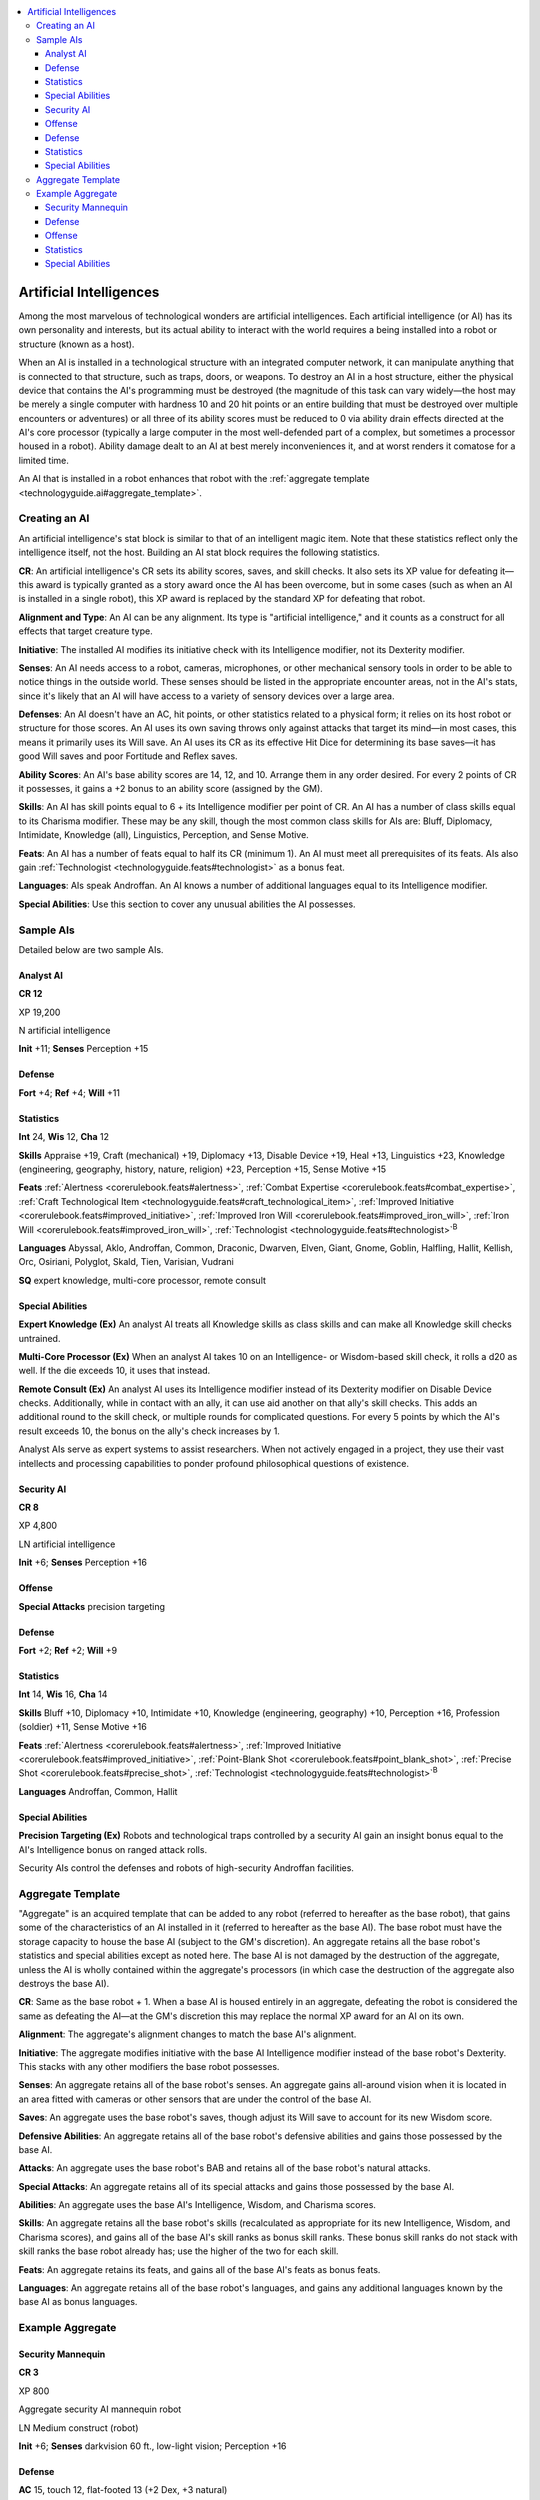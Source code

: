 
.. _`technologyguide.ai`:

.. contents:: \ 

.. _`technologyguide.ai#artificial_intelligences`:

Artificial Intelligences
#########################

Among the most marvelous of technological wonders are artificial intelligences. Each artificial intelligence (or AI) has its own personality and interests, but its actual ability to interact with the world requires a being installed into a robot or structure (known as a host).

When an AI is installed in a technological structure with an integrated computer network, it can manipulate anything that is connected to that structure, such as traps, doors, or weapons. To destroy an AI in a host structure, either the physical device that contains the AI's programming must be destroyed (the magnitude of this task can vary widely—the host may be merely a single computer with hardness 10 and 20 hit points or an entire building that must be destroyed over multiple encounters or adventures) or all three of its ability scores must be reduced to 0 via ability drain effects directed at the AI's core processor (typically a large computer in the most well-defended part of a complex, but sometimes a processor housed in a robot). Ability damage dealt to an AI at best merely inconveniences it, and at worst renders it comatose for a limited time.

An AI that is installed in a robot enhances that robot with the :ref:`aggregate template <technologyguide.ai#aggregate_template>`\ .

.. _`technologyguide.ai#creating_an_ai`:

Creating an AI
***************

An artificial intelligence's stat block is similar to that of an intelligent magic item. Note that these statistics reflect only the intelligence itself, not the host. Building an AI stat block requires the following statistics.

\ **CR**\ : An artificial intelligence's CR sets its ability scores, saves, and skill checks. It also sets its XP value for defeating it—this award is typically granted as a story award once the AI has been overcome, but in some cases (such as when an AI is installed in a single robot), this XP award is replaced by the standard XP for defeating that robot.

\ **Alignment and Type**\ : An AI can be any alignment. Its type is "artificial intelligence," and it counts as a construct for all effects that target creature type.

\ **Initiative**\ : The installed AI modifies its initiative check with its Intelligence modifier, not its Dexterity modifier.

\ **Senses**\ : An AI needs access to a robot, cameras, microphones, or other mechanical sensory tools in order to be able to notice things in the outside world. These senses should be listed in the appropriate encounter areas, not in the AI's stats, since it's likely that an AI will have access to a variety of sensory devices over a large area.

\ **Defenses**\ : An AI doesn't have an AC, hit points, or other statistics related to a physical form; it relies on its host robot or structure for those scores. An AI uses its own saving throws only against attacks that target its mind—in most cases, this means it primarily uses its Will save. An AI uses its CR as its effective Hit Dice for determining its base saves—it has good Will saves and poor Fortitude and Reflex saves.

\ **Ability Scores**\ : An AI's base ability scores are 14, 12, and 10. Arrange them in any order desired. For every 2 points of CR it possesses, it gains a +2 bonus to an ability score (assigned by the GM).

\ **Skills**\ : An AI has skill points equal to 6 + its Intelligence modifier per point of CR. An AI has a number of class skills equal to its Charisma modifier. These may be any skill, though the most common class skills for AIs are: Bluff, Diplomacy, Intimidate, Knowledge (all), Linguistics, Perception, and Sense Motive.

\ **Feats**\ : An AI has a number of feats equal to half its CR (minimum 1). An AI must meet all prerequisites of its feats. AIs also gain :ref:`Technologist <technologyguide.feats#technologist>`\  as a bonus feat.

\ **Languages**\ : AIs speak Androffan. An AI knows a number of additional languages equal to its Intelligence modifier.

\ **Special Abilities**\ : Use this section to cover any unusual abilities the AI possesses.

.. _`technologyguide.ai#sampe_ais`: `technologyguide.ai#sample_ais`_

.. _`technologyguide.ai#sample_ais`:

Sample AIs
***********

Detailed below are two sample AIs.

.. _`technologyguide.ai#analyst`: `technologyguide.ai#analyst_ai`_

.. _`technologyguide.ai#analyst_ai`:

Analyst AI
===========

**CR 12** 

XP 19,200

N artificial intelligence

\ **Init**\  +11; \ **Senses**\  Perception +15

.. _`technologyguide.ai#defense`:

Defense
========

\ **Fort**\  +4; \ **Ref**\  +4; \ **Will**\  +11

.. _`technologyguide.ai#statistics`:

Statistics
===========

\ **Int**\  24, \ **Wis**\  12, \ **Cha**\  12

\ **Skills**\  Appraise +19, Craft (mechanical) +19, Diplomacy +13, Disable Device +19, Heal +13, Linguistics +23, Knowledge (engineering, geography, history, nature, religion) +23, Perception +15, Sense Motive +15

\ **Feats**\  :ref:`Alertness <corerulebook.feats#alertness>`\ , :ref:`Combat Expertise <corerulebook.feats#combat_expertise>`\ , :ref:`Craft Technological Item <technologyguide.feats#craft_technological_item>`\ , :ref:`Improved Initiative <corerulebook.feats#improved_initiative>`\ , :ref:`Improved Iron Will <corerulebook.feats#improved_iron_will>`\ , :ref:`Iron Will <corerulebook.feats#improved_iron_will>`\ , :ref:`Technologist <technologyguide.feats#technologist>`\ \ :sup:`B`

\ **Languages**\  Abyssal, Aklo, Androffan, Common, Draconic, Dwarven, Elven, Giant, Gnome, Goblin, Halfling, Hallit, Kellish, Orc, Osiriani, Polyglot, Skald, Tien, Varisian, Vudrani

\ **SQ**\  expert knowledge, multi-core processor, remote consult

.. _`technologyguide.ai#special_abilities`:

Special Abilities
==================

\ **Expert Knowledge (Ex)**\  An analyst AI treats all Knowledge skills as class skills and can make all Knowledge skill checks untrained.

\ **Multi-Core Processor (Ex)**\  When an analyst AI takes 10 on an Intelligence- or Wisdom-based skill check, it rolls a d20 as well. If the die exceeds 10, it uses that instead.

\ **Remote Consult (Ex)**\  An analyst AI uses its Intelligence modifier instead of its Dexterity modifier on Disable Device checks. Additionally, while in contact with an ally, it can use aid another on that ally's skill checks. This adds an additional round to the skill check, or multiple rounds for complicated questions. For every 5 points by which the AI's result exceeds 10, the bonus on the ally's check increases by 1.

Analyst AIs serve as expert systems to assist researchers. When not actively engaged in a project, they use their vast intellects and processing capabilities to ponder profound philosophical questions of existence.

.. _`technologyguide.ai#security_ai`:

Security AI
============

**CR 8** 

XP 4,800

LN artificial intelligence

\ **Init**\  +6; \ **Senses**\  Perception +16

.. _`technologyguide.ai#offense`:

Offense
========

\ **Special Attacks**\  precision targeting

Defense
========

\ **Fort**\  +2; \ **Ref**\  +2; \ **Will**\  +9

Statistics
===========

\ **Int**\  14, \ **Wis**\  16, \ **Cha**\  14

\ **Skills**\  Bluff +10, Diplomacy +10, Intimidate +10, Knowledge (engineering, geography) +10, Perception +16, Profession (soldier) +11, Sense Motive +16

\ **Feats**\  :ref:`Alertness <corerulebook.feats#alertness>`\ , :ref:`Improved Initiative <corerulebook.feats#improved_initiative>`\ , :ref:`Point-Blank Shot <corerulebook.feats#point_blank_shot>`\ , :ref:`Precise Shot <corerulebook.feats#precise_shot>`\ , :ref:`Technologist <technologyguide.feats#technologist>`\ \ :sup:`B`

\ **Languages**\  Androffan, Common, Hallit

Special Abilities
==================

\ **Precision Targeting (Ex)**\  Robots and technological traps controlled by a security AI gain an insight bonus equal to the AI's Intelligence bonus on ranged attack rolls.

Security AIs control the defenses and robots of high-security Androffan facilities.

.. _`technologyguide.ai#aggregate_template`:

Aggregate Template
*******************

"Aggregate" is an acquired template that can be added to any robot (referred to hereafter as the base robot), that gains some of the characteristics of an AI installed in it (referred to hereafter as the base AI). The base robot must have the storage capacity to house the base AI (subject to the GM's discretion). An aggregate retains all the base robot's statistics and special abilities except as noted here. The base AI is not damaged by the destruction of the aggregate, unless the AI is wholly contained within the aggregate's processors (in which case the destruction of the aggregate also destroys the base AI).

\ **CR**\ : Same as the base robot + 1. When a base AI is housed entirely in an aggregate, defeating the robot is considered the same as defeating the AI—at the GM's discretion this may replace the normal XP award for an AI on its own.

\ **Alignment**\ : The aggregate's alignment changes to match the base AI's alignment.

\ **Initiative**\ : The aggregate modifies initiative with the base AI Intelligence modifier instead of the base robot's Dexterity. This stacks with any other modifiers the base robot possesses.

\ **Senses**\ : An aggregate retains all of the base robot's senses. An aggregate gains all-around vision when it is located in an area fitted with cameras or other sensors that are under the control of the base AI.

\ **Saves**\ : An aggregate uses the base robot's saves, though adjust its Will save to account for its new Wisdom score.

\ **Defensive Abilities**\ : An aggregate retains all of the base robot's defensive abilities and gains those possessed by the base AI.

\ **Attacks**\ : An aggregate uses the base robot's BAB and retains all of the base robot's natural attacks.

\ **Special Attacks**\ : An aggregate retains all of its special attacks and gains those possessed by the base AI.

\ **Abilities**\ : An aggregate uses the base AI's Intelligence, Wisdom, and Charisma scores.

\ **Skills**\ : An aggregate retains all the base robot's skills (recalculated as appropriate for its new Intelligence, Wisdom, and Charisma scores), and gains all of the base AI's skill ranks as bonus skill ranks. These bonus skill ranks do not stack with skill ranks the base robot already has; use the higher of the two for each skill.

\ **Feats**\ : An aggregate retains its feats, and gains all of the base AI's feats as bonus feats.

\ **Languages**\ : An aggregate retains all of the base robot's languages, and gains any additional languages known by the base AI as bonus languages.

.. _`technologyguide.ai#example_aggregate`:

Example Aggregate
******************

.. _`technologyguide.ai#security_mannequin`:

Security Mannequin
===================

**CR 3** 

XP 800

Aggregate security AI mannequin robot

LN Medium construct (robot)

\ **Init**\  +6; \ **Senses**\  darkvision 60 ft., low-light vision; Perception +16

Defense
========

\ **AC**\  15, touch 12, flat-footed 13 (+2 Dex, +3 natural)

\ **hp**\  31 (2d10+20)

\ **Fort**\  +0, \ **Ref**\  +2, \ **Will**\  +3

\ **Immune**\  construct traits, hardness 5; \ **Resist**\  electricity 5, fire 5

\ **Weaknesses**\  vulnerable to critical hits and electricity

Offense
========

\ **Speed**\  30 ft.

\ **Melee**\  2 slams +4 (1d4+2)

\ **Ranged**\  stun gun +6 touch (1d8 nonlethal)

\ **Special Attacks**\  precision targeting

Statistics
===========

\ **Str**\  15, \ **Dex**\  14, \ **Con**\  —, \ **Int**\  14, \ **Wis**\  16, \ **Cha**\  14

\ **Base Atk**\  +2; \ **CMB**\  +4; \ **CMD**\  16

\ **Feats**\  :ref:`Alertness <corerulebook.feats#alertness>`\ , :ref:`Improved Initiative <corerulebook.feats#improved_initiative>`\ , :ref:`Point-Blank Shot <corerulebook.feats#point_blank_shot>`\ , :ref:`Precise Shot <corerulebook.feats#precise_shot>`\ , :ref:`Technologist <technologyguide.feats#technologist>`\ \ :sup:`B`

\ **Skills**\  Bluff +10, Diplomacy +10, Disguise +3 (+11 to appear human), Intimidate +10, Knowledge (engineering, geography) +10, Knowledge (local) +6, Perception +16, Profession (soldier) +11, Sense Motive +16

\ **Languages**\  Androffan, Common, Hallit

\ **SQ**\  false flesh

Special Abilities
==================

\ **False Flesh (Ex)**\  The synthetic flesh and hair of a security mannequin give it a +8 bonus on Disguise checks to appear human (but not to impersonate a specific human).

